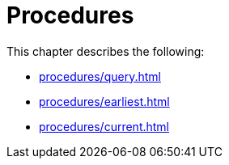 [role=enterprise-edition]
[[procedures]]
= Procedures
:description: This chapter describes change data capture procedures

This chapter describes the following:

* xref:procedures/query.adoc[]
* xref:procedures/earliest.adoc[]
* xref:procedures/current.adoc[]
